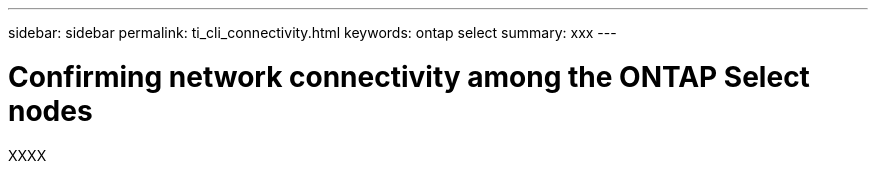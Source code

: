 ---
sidebar: sidebar
permalink: ti_cli_connectivity.html
keywords: ontap select
summary: xxx
---

= Confirming network connectivity among the ONTAP Select nodes
:hardbreaks:
:nofooter:
:icons: font
:linkattrs:
:imagesdir: ./media/

[.lead]
XXXX
